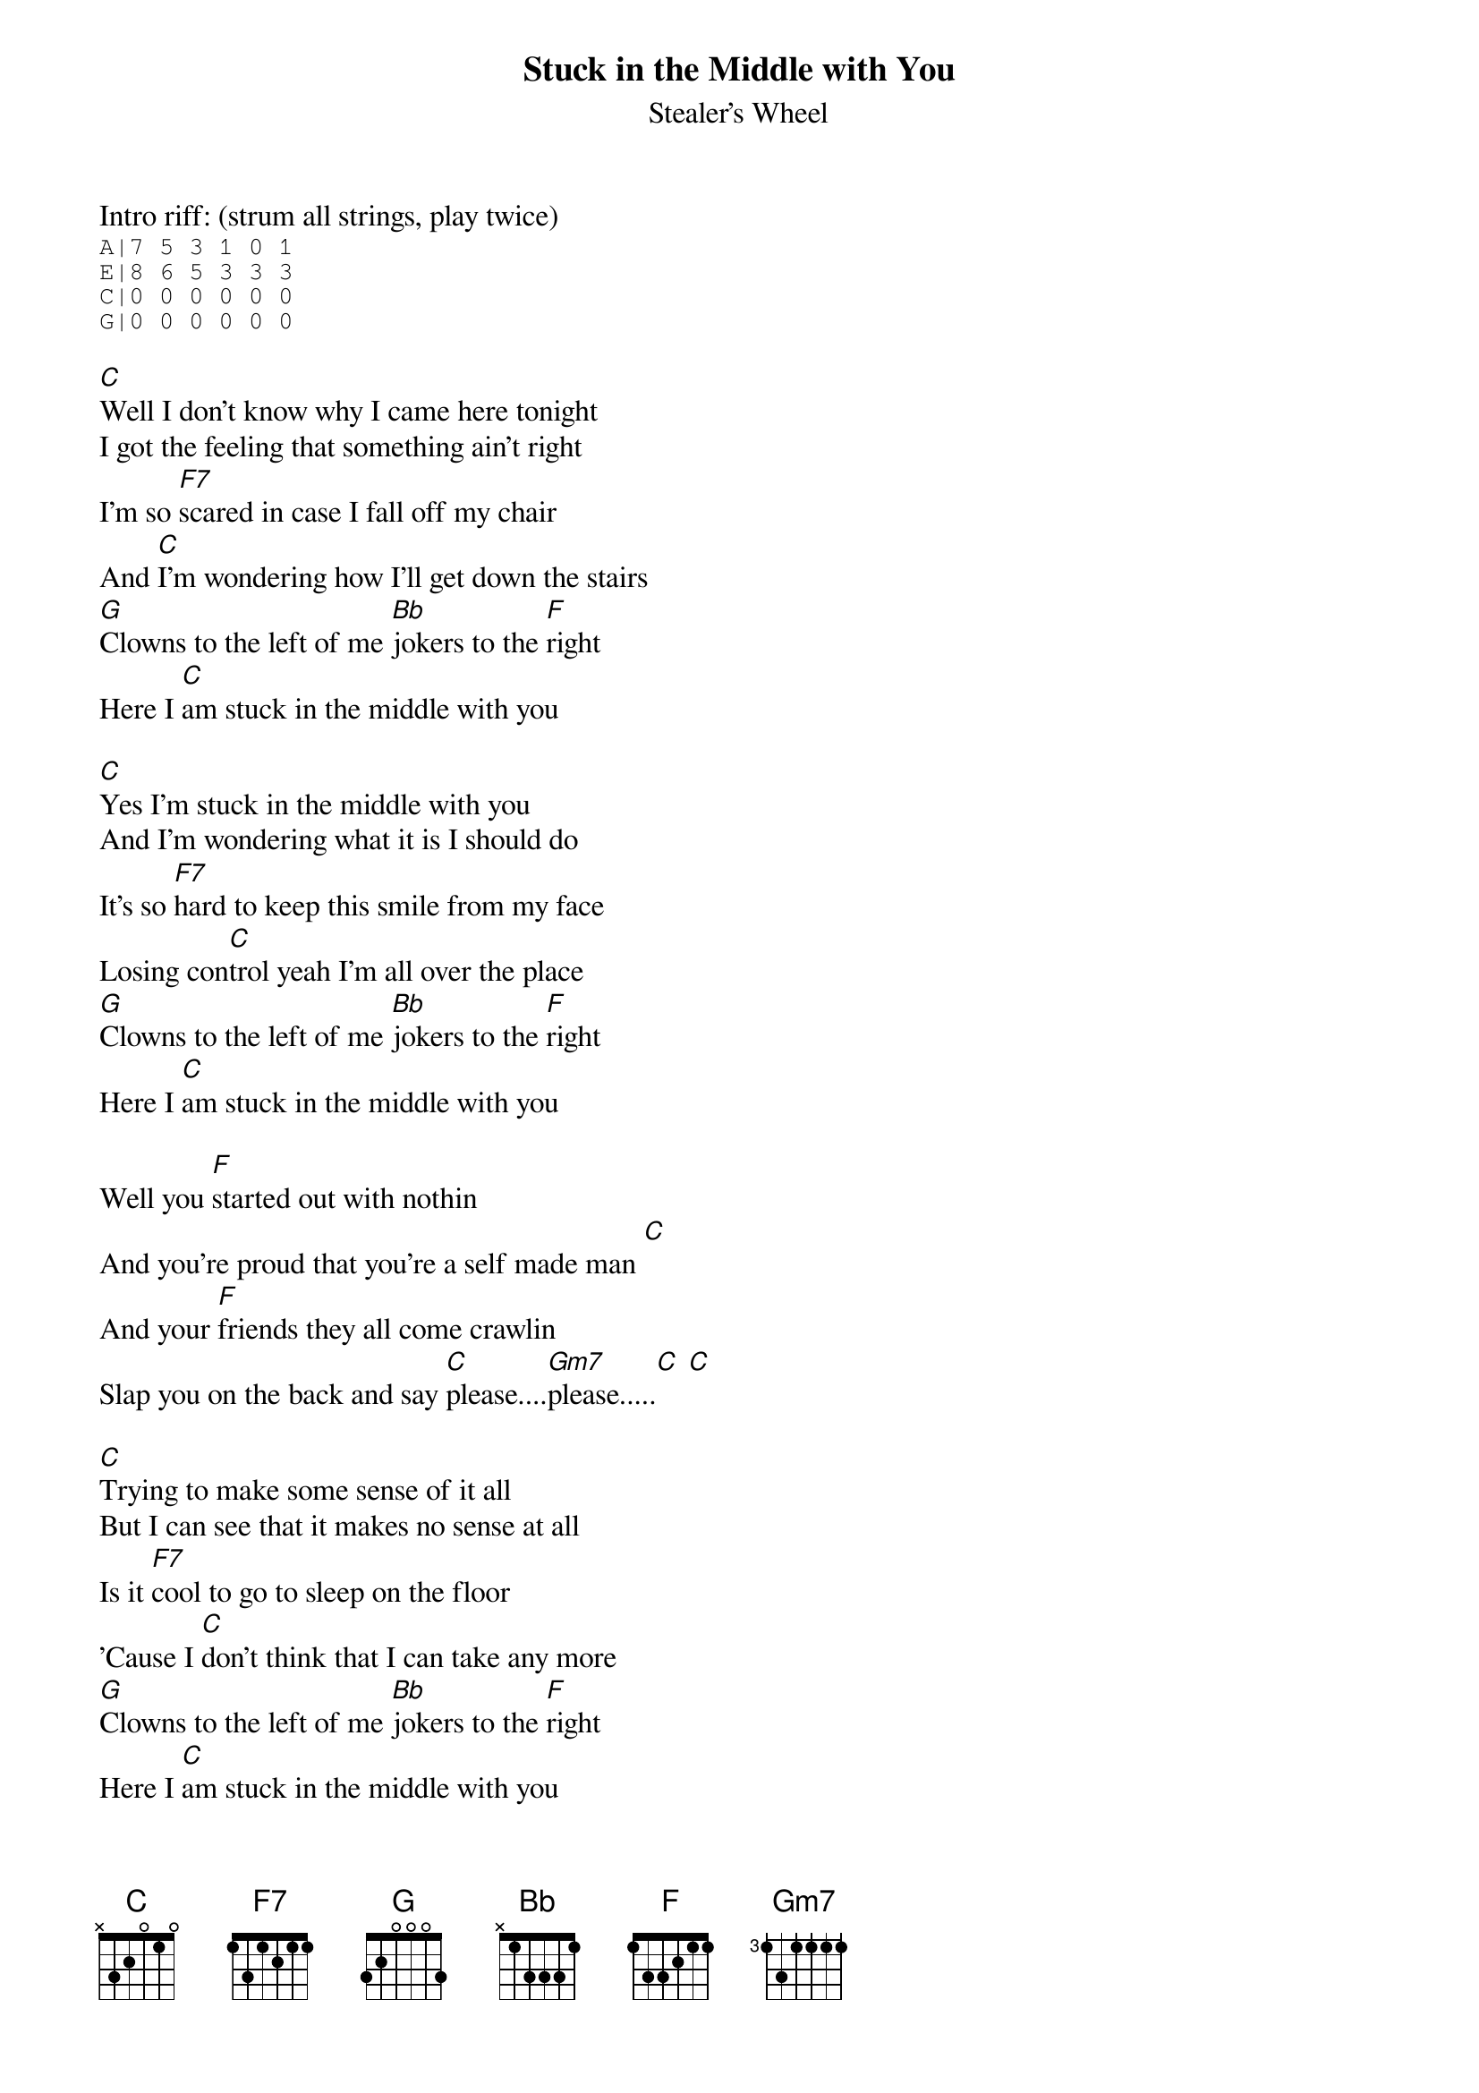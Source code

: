 {t:Stuck in the Middle with You}
{st:Stealer's Wheel}

Intro riff: (strum all strings, play twice)
{sot}
A|7 5 3 1 0 1
E|8 6 5 3 3 3
C|0 0 0 0 0 0
G|0 0 0 0 0 0
{eot}

[C]Well I don't know why I came here tonight
I got the feeling that something ain't right
I'm so [F7]scared in case I fall off my chair
And [C]I'm wondering how I'll get down the stairs
[G]Clowns to the left of me [Bb]jokers to the [F]right
Here I [C]am stuck in the middle with you

[C]Yes I'm stuck in the middle with you
And I'm wondering what it is I should do
It's so [F7]hard to keep this smile from my face
Losing con[C]trol yeah I'm all over the place
[G]Clowns to the left of me [Bb]jokers to the [F]right
Here I [C]am stuck in the middle with you

Well you [F]started out with nothin
And you're proud that you're a self made man [C]
And your [F]friends they all come crawlin
Slap you on the back and say [C]please....[Gm7]please.....[C] [C]

[C]Trying to make some sense of it all
But I can see that it makes no sense at all
Is it [F7]cool to go to sleep on the floor
'Cause I [C]don't think that I can take any more
[G]Clowns to the left of me [Bb]jokers to the [F]right
Here I [C]am stuck in the middle with you

Well you [F]started out with nothin
And you're proud that you're a self made man [C]
And your [F]friends they all come crawlin
Slap you on the back and say [C]please....[Gm7]please.....[C] [C]

Verse 1

Chorus

Coda:
[C]Yes I'm stuck in the middle with you
Stuck in the middle with you here I am stuck in the middle with you [C] [C]

